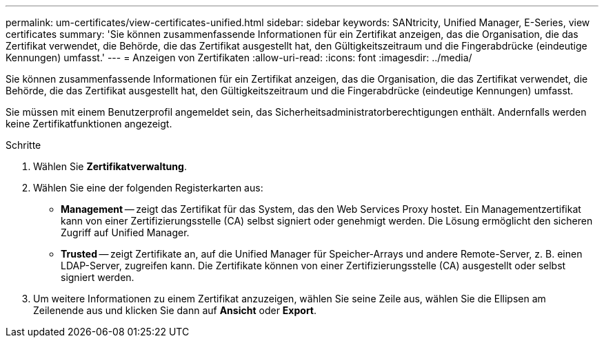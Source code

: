 ---
permalink: um-certificates/view-certificates-unified.html 
sidebar: sidebar 
keywords: SANtricity, Unified Manager, E-Series, view certificates 
summary: 'Sie können zusammenfassende Informationen für ein Zertifikat anzeigen, das die Organisation, die das Zertifikat verwendet, die Behörde, die das Zertifikat ausgestellt hat, den Gültigkeitszeitraum und die Fingerabdrücke (eindeutige Kennungen) umfasst.' 
---
= Anzeigen von Zertifikaten
:allow-uri-read: 
:icons: font
:imagesdir: ../media/


[role="lead"]
Sie können zusammenfassende Informationen für ein Zertifikat anzeigen, das die Organisation, die das Zertifikat verwendet, die Behörde, die das Zertifikat ausgestellt hat, den Gültigkeitszeitraum und die Fingerabdrücke (eindeutige Kennungen) umfasst.

Sie müssen mit einem Benutzerprofil angemeldet sein, das Sicherheitsadministratorberechtigungen enthält. Andernfalls werden keine Zertifikatfunktionen angezeigt.

.Schritte
. Wählen Sie *Zertifikatverwaltung*.
. Wählen Sie eine der folgenden Registerkarten aus:
+
** *Management* -- zeigt das Zertifikat für das System, das den Web Services Proxy hostet. Ein Managementzertifikat kann von einer Zertifizierungsstelle (CA) selbst signiert oder genehmigt werden. Die Lösung ermöglicht den sicheren Zugriff auf Unified Manager.
** *Trusted* -- zeigt Zertifikate an, auf die Unified Manager für Speicher-Arrays und andere Remote-Server, z. B. einen LDAP-Server, zugreifen kann. Die Zertifikate können von einer Zertifizierungsstelle (CA) ausgestellt oder selbst signiert werden.


. Um weitere Informationen zu einem Zertifikat anzuzeigen, wählen Sie seine Zeile aus, wählen Sie die Ellipsen am Zeilenende aus und klicken Sie dann auf *Ansicht* oder *Export*.

